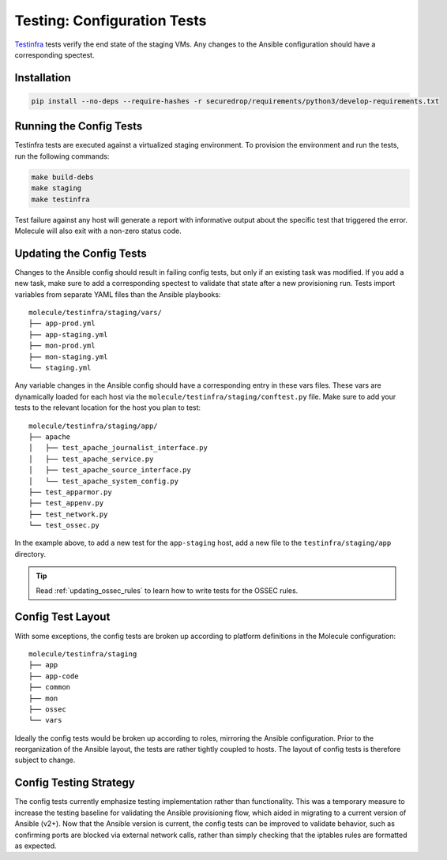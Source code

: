 .. _config_tests:

Testing: Configuration Tests
============================

Testinfra_ tests verify the end state of the staging VMs. Any
changes to the Ansible configuration should have a corresponding
spectest.

.. _Testinfra: https://testinfra.readthedocs.io/en/latest/

Installation
------------

.. code:: sh

    pip install --no-deps --require-hashes -r securedrop/requirements/python3/develop-requirements.txt


Running the Config Tests
------------------------

Testinfra tests are executed against a virtualized staging environment. To
provision the environment and run the tests, run the following commands:

.. code:: sh

    make build-debs
    make staging
    make testinfra

Test failure against any host will generate a report with informative output
about the specific test that triggered the error. Molecule
will also exit with a non-zero status code.


Updating the Config Tests
-------------------------

Changes to the Ansible config should result in failing config tests, but
only if an existing task was modified. If you add a new task, make
sure to add a corresponding spectest to validate that state after a
new provisioning run. Tests import variables from separate YAML files
than the Ansible playbooks: ::

    molecule/testinfra/staging/vars/
    ├── app-prod.yml
    ├── app-staging.yml
    ├── mon-prod.yml
    ├── mon-staging.yml
    └── staging.yml

Any variable changes in the Ansible config should have a corresponding
entry in these vars files. These vars are dynamically loaded for each
host via the ``molecule/testinfra/staging/conftest.py`` file. Make sure to add
your tests to the relevant location for the host you plan to test: ::

    molecule/testinfra/staging/app/
    ├── apache
    │   ├── test_apache_journalist_interface.py
    │   ├── test_apache_service.py
    │   ├── test_apache_source_interface.py
    │   └── test_apache_system_config.py
    ├── test_apparmor.py
    ├── test_appenv.py
    ├── test_network.py
    └── test_ossec.py

In the example above, to add a new test for the ``app-staging`` host,
add a new file to the ``testinfra/staging/app`` directory.

.. tip:: Read :ref:`updating_ossec_rules` to learn how to write tests for the
         OSSEC rules.

Config Test Layout
------------------

With some exceptions, the config tests are broken up according to platform definitions in the
Molecule configuration: ::

    molecule/testinfra/staging
    ├── app
    ├── app-code
    ├── common
    ├── mon
    ├── ossec
    └── vars

Ideally the config tests would be broken up according to roles,
mirroring the Ansible configuration. Prior to the reorganization of
the Ansible layout, the tests are rather tightly coupled to hosts. The
layout of config tests is therefore subject to change.

Config Testing Strategy
-----------------------

The config tests currently emphasize testing implementation rather than
functionality. This was a temporary measure to increase the testing
baseline for validating the Ansible provisioning flow, which aided in migrating
to a current version of Ansible (v2+). Now that the Ansible version is current,
the config tests can be improved to validate behavior, such as confirming
ports are blocked via external network calls, rather than simply checking
that the iptables rules are formatted as expected.
